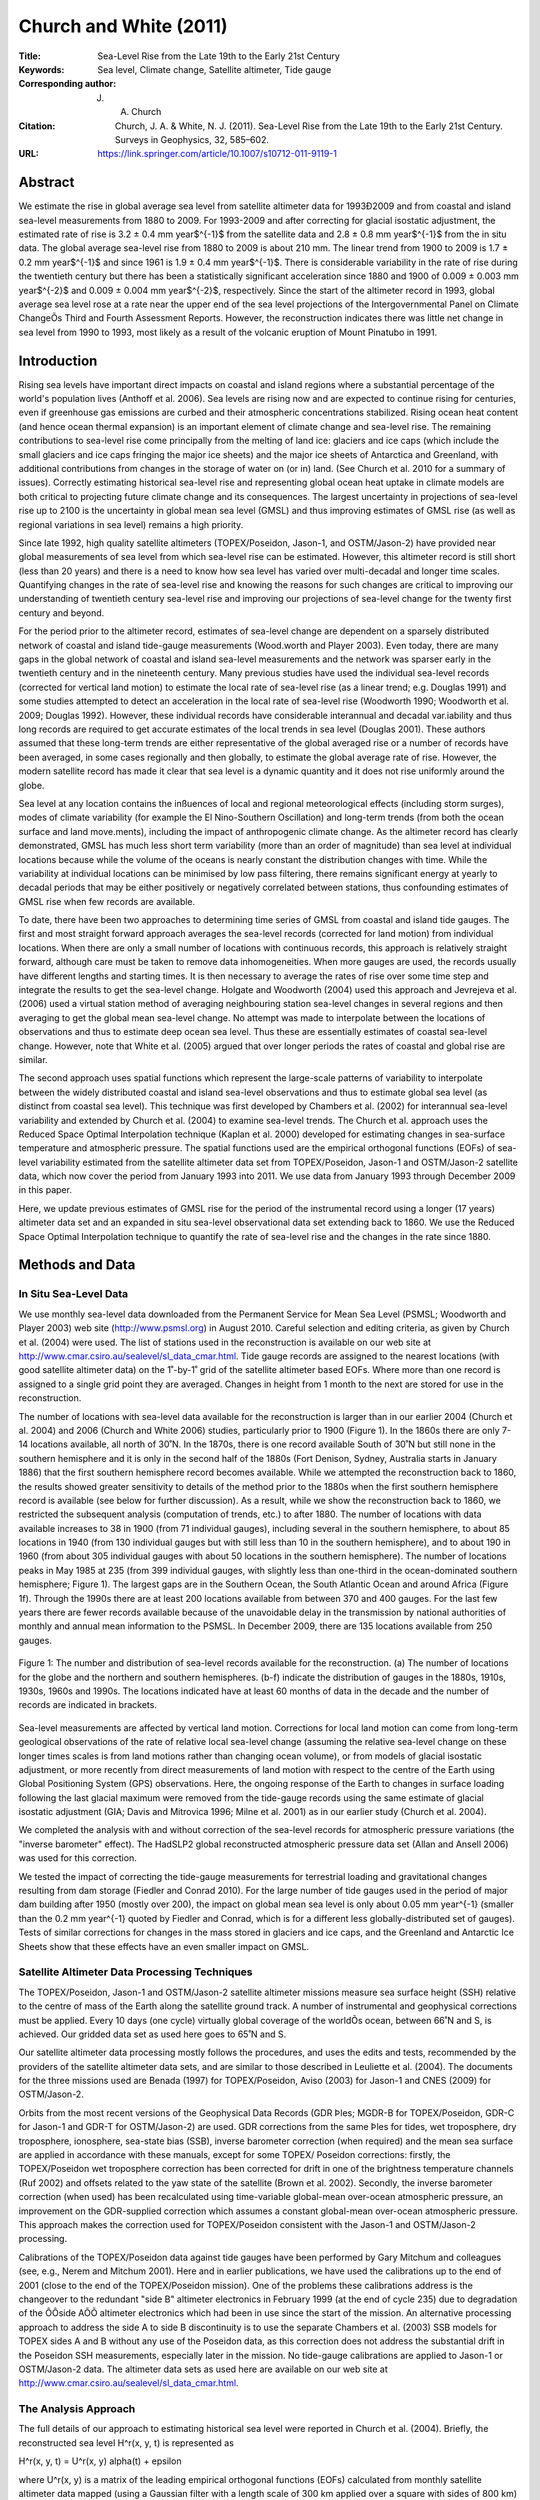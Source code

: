 =======================
Church and White (2011)
=======================

:Title: Sea-Level Rise from the Late 19th to the Early 21st Century

:Keywords: Sea level, Climate change, Satellite altimeter, Tide gauge

:Corresponding author: J. A. Church

:Citation: Church, J. A. & White, N. J. (2011). Sea-Level Rise from the Late 19th to the Early 21st Century. Surveys in Geophysics, 32, 585–602.

:URL: https://link.springer.com/article/10.1007/s10712-011-9119-1


Abstract
--------

We estimate the rise in global average sea level from satellite altimeter data for 1993Ð2009 and from coastal and island sea-level measurements from 1880 to 2009. For 1993-2009 and after correcting for glacial isostatic adjustment, the estimated rate of rise is 3.2 ± 0.4 mm year$^{-1}$ from the satellite data and 2.8 ± 0.8 mm year$^{-1}$ from the in situ data. The global average sea-level rise from 1880 to 2009 is about 210 mm. The linear trend from 1900 to 2009 is 1.7 ± 0.2 mm year$^{-1}$ and since 1961 is 1.9 ± 0.4 mm year$^{-1}$. There is considerable variability in the rate of rise during the twentieth century but there has been a statistically significant acceleration since 1880 and 1900 of 0.009 ± 0.003 mm year$^{-2}$ and 0.009 ± 0.004 mm year$^{-2}$, respectively. Since the start of the altimeter record in 1993, global average sea level rose at a rate near the upper end of the sea level projections of the Intergovernmental Panel on Climate ChangeÕs Third and Fourth Assessment Reports. However, the reconstruction indicates there was little net change in sea level from 1990 to 1993, most likely as a result of the volcanic eruption of Mount Pinatubo in 1991.

Introduction
------------

Rising sea levels have important direct impacts on coastal and island regions where a substantial percentage of the world's population lives (Anthoff et al. 2006). Sea levels are rising now and are expected to continue rising for centuries, even if greenhouse gas emissions are curbed and their atmospheric concentrations stabilized. Rising ocean heat content (and hence ocean thermal expansion) is an important element of climate change and sea-level rise. The remaining contributions to sea-level rise come principally from the melting of land ice: glaciers and ice caps (which include the small glaciers and ice caps fringing the major ice sheets) and the major ice sheets of Antarctica and Greenland, with additional contributions from changes in the storage of water on (or in) land. (See Church et al. 2010 for a summary of issues). Correctly estimating historical sea-level rise and representing global ocean heat uptake in climate models are both critical to projecting future climate change and its consequences. The largest uncertainty in projections of sea-level rise up to 2100 is the uncertainty in global mean sea level (GMSL) and thus improving estimates of GMSL rise (as well as regional variations in sea level) remains a high priority.

Since late 1992, high quality satellite altimeters (TOPEX/Poseidon, Jason-1, and OSTM/Jason-2) have provided near global measurements of sea level from which sea-level rise can be estimated. However, this altimeter record is still short (less than 20 years) and there is a need to know how sea level has varied over multi-decadal and longer time scales. Quantifying changes in the rate of sea-level rise and knowing the reasons for such changes are critical to improving our understanding of twentieth century sea-level rise and improving our projections of sea-level change for the twenty first century and beyond.

For the period prior to the altimeter record, estimates of sea-level change are dependent on a sparsely distributed network of coastal and island tide-gauge measurements (Wood.worth and Player 2003). Even today, there are many gaps in the global network of coastal and island sea-level measurements and the network was sparser early in the twentieth century and in the nineteenth century. Many previous studies have used the individual sea-level records (corrected for vertical land motion) to estimate the local rate of sea-level rise (as a linear trend; e.g. Douglas 1991) and some studies attempted to detect an acceleration in the local rate of sea-level rise (Woodworth 1990; Woodworth et al. 2009; Douglas 1992). However, these individual records have considerable interannual and decadal var.iability and thus long records are required to get accurate estimates of the local trends in sea level (Douglas 2001). These authors assumed that these long-term trends are either representative of the global averaged rise or a number of records have been averaged, in some cases regionally and then globally, to estimate the global average rate of rise. However, the modern satellite record has made it clear that sea level is a dynamic quantity and it does not rise uniformly around the globe.

Sea level at any location contains the inßuences of local and regional meteorological effects (including storm surges), modes of climate variability (for example the El Nino-Southern Oscillation) and long-term trends (from both the ocean surface and land move.ments), including the impact of anthropogenic climate change. As the altimeter record has clearly demonstrated, GMSL has much less short term variability (more than an order of magnitude) than sea level at individual locations because while the volume of the oceans is nearly constant the distribution changes with time. While the variability at individual locations can be minimised by low pass filtering, there remains significant energy at yearly to decadal periods that may be either positively or negatively correlated between stations, thus confounding estimates of GMSL rise when few records are available.

To date, there have been two approaches to determining time series of GMSL from coastal and island tide gauges. The first and most straight forward approach averages the sea-level records (corrected for land motion) from individual locations. When there are only a small number of locations with continuous records, this approach is relatively straight forward, although care must be taken to remove data inhomogeneities. When more gauges are used, the records usually have different lengths and starting times. It is then necessary to average the rates of rise over some time step and integrate the results to get the sea-level change. Holgate and Woodworth (2004) used this approach and Jevrejeva et al. (2006) used a virtual station method of averaging neighbouring station sea-level changes in several regions and then averaging to get the global mean sea-level change. No attempt was made to interpolate between the locations of observations and thus to estimate deep ocean sea level. Thus these are essentially estimates of coastal sea-level change. However, note that White et al. (2005) argued that over longer periods the rates of coastal and global rise are similar.

The second approach uses spatial functions which represent the large-scale patterns of variability to interpolate between the widely distributed coastal and island sea-level observations and thus to estimate global sea level (as distinct from coastal sea level). This technique was first developed by Chambers et al. (2002) for interannual sea-level variability and extended by Church et al. (2004) to examine sea-level trends. The Church et al. approach uses the Reduced Space Optimal Interpolation technique (Kaplan et al. 2000) developed for estimating changes in sea-surface temperature and atmospheric pressure. The spatial functions used are the empirical orthogonal functions (EOFs) of sea-level variability estimated from the satellite altimeter data set from TOPEX/Poseidon, Jason-1 and OSTM/Jason-2 satellite data, which now cover the period from January 1993 into 2011. We use data from January 1993 through December 2009 in this paper.

Here, we update previous estimates of GMSL rise for the period of the instrumental record using a longer (17 years) altimeter data set and an expanded in situ sea-level observational data set extending back to 1860. We use the Reduced Space Optimal Interpolation technique to quantify the rate of sea-level rise and the changes in the rate since 1880.

Methods and Data
----------------

In Situ Sea-Level Data
~~~~~~~~~~~~~~~~~~~~~~

We use monthly sea-level data downloaded from the Permanent Service for Mean Sea Level (PSMSL; Woodworth and Player 2003) web site (http://www.psmsl.org) in August 2010. Careful selection and editing criteria, as given by Church et al. (2004) were used. The list of stations used in the reconstruction is available on our web site at http://www.cmar.csiro.au/sealevel/sl_data_cmar.html. Tide gauge records are assigned to the nearest locations (with good satellite altimeter data) on the 1˚-by-1˚ grid of the satellite altimeter based EOFs. Where more than one record is assigned to a single grid point they are averaged. Changes in height from 1 month to the next are stored for use in the reconstruction.

The number of locations with sea-level data available for the reconstruction is larger than in our earlier 2004 (Church et al. 2004) and 2006 (Church and White 2006) studies, particularly prior to 1900 (Figure 1). In the 1860s there are only 7-14 locations available, all north of 30˚N. In the 1870s, there is one record available South of 30˚N but still none in the southern hemisphere and it is only in the second half of the 1880s (Fort Denison, Sydney, Australia starts in January 1886) that the first southern hemisphere record becomes available. While we attempted the reconstruction back to 1860, the results showed greater sensitivity to details of the method prior to the 1880s when the first southern hemisphere record is available (see below for further discussion). As a result, while we show the reconstruction back to 1860, we restricted the subsequent analysis (computation of trends, etc.) to after 1880. The number of locations with data available increases to 38 in 1900 (from 71 individual gauges), including several in the southern hemisphere, to about 85 locations in 1940 (from 130 individual gauges but with still less than 10 in the southern hemisphere), and to about 190 in 1960 (from about 305 individual gauges with about 50 locations in the southern hemisphere). The number of locations peaks in May 1985 at 235 (from 399 individual gauges, with slightly less than one-third in the ocean-dominated southern hemisphere; Figure 1). The largest gaps are in the Southern Ocean, the South Atlantic Ocean and around Africa (Figure 1f). Through the 1990s there are at least 200 locations available from between 370 and 400 gauges. For the last few years there are fewer records available because of the unavoidable delay in the transmission by national authorities of monthly and annual mean information to the PSMSL. In December 2009, there are 135 locations available from 250 gauges.

.. figure:: figures/churchwhite11/fig01.jpg
   :align: center
   :width: 50%

   Figure 1: The number and distribution of sea-level records available for the reconstruction. (a) The number of locations for the globe and the northern and southern hemispheres. (b-f) indicate the distribution of gauges in the 1880s, 1910s, 1930s, 1960s and 1990s. The locations indicated have at least 60 months of data in the decade and the number of records are indicated in brackets.

Sea-level measurements are affected by vertical land motion. Corrections for local land motion can come from long-term geological observations of the rate of relative local sea-level change (assuming the relative sea-level change on these longer times scales is from land motions rather than changing ocean volume), or from models of glacial isostatic adjustment, or more recently from direct measurements of land motion with respect to the centre of the Earth using Global Positioning System (GPS) observations. Here, the ongoing response of the Earth to changes in surface loading following the last glacial maximum were removed from the tide-gauge records using the same estimate of glacial isostatic adjustment (GIA; Davis and Mitrovica 1996; Milne et al. 2001) as in our earlier study (Church et al. 2004).

We completed the analysis with and without correction of the sea-level records for atmospheric pressure variations (the "inverse barometer" effect). The HadSLP2 global reconstructed atmospheric pressure data set (Allan and Ansell 2006) was used for this correction.

We tested the impact of correcting the tide-gauge measurements for terrestrial loading and gravitational changes resulting from dam storage (Fiedler and Conrad 2010). For the large number of tide gauges used in the period of major dam building after 1950 (mostly over 200), the impact on global mean sea level is only about 0.05 mm year^{-1} (smaller than the 0.2 mm year^{-1} quoted by Fiedler and Conrad, which is for a different less globally-distributed set of gauges). Tests of similar corrections for changes in the mass stored in glaciers and ice caps, and the Greenland and Antarctic Ice Sheets show that these effects have an even smaller impact on GMSL.


Satellite Altimeter Data Processing Techniques
~~~~~~~~~~~~~~~~~~~~~~~~~~~~~~~~~~~~~~~~~~~~~~

The TOPEX/Poseidon, Jason-1 and OSTM/Jason-2 satellite altimeter missions measure sea surface height (SSH) relative to the centre of mass of the Earth along the satellite ground track. A number of instrumental and geophysical corrections must be applied. Every 10 days (one cycle) virtually global coverage of the worldÕs ocean, between 66˚N and S, is achieved. Our gridded data set as used here goes to 65˚N and S.

Our satellite altimeter data processing mostly follows the procedures, and uses the edits and tests, recommended by the providers of the satellite altimeter data sets, and are similar to those described in Leuliette et al. (2004). The documents for the three missions used are Benada (1997) for TOPEX/Poseidon, Aviso (2003) for Jason-1 and CNES (2009) for OSTM/Jason-2.

Orbits from the most recent versions of the Geophysical Data Records (GDR Þles; MGDR-B for TOPEX/Poseidon, GDR-C for Jason-1 and GDR-T for OSTM/Jason-2) are used. GDR corrections from the same Þles for tides, wet troposphere, dry troposphere, ionosphere, sea-state bias (SSB), inverse barometer correction (when required) and the mean sea surface are applied in accordance with these manuals, except for some TOPEX/ Poseidon corrections: firstly, the TOPEX/Poseidon wet troposphere correction has been corrected for drift in one of the brightness temperature channels (Ruf 2002) and offsets related to the yaw state of the satellite (Brown et al. 2002). Secondly, the inverse barometer correction (when used) has been recalculated using time-variable global-mean over-ocean atmospheric pressure, an improvement on the GDR-supplied correction which assumes a constant global-mean over-ocean atmospheric pressure. This approach makes the correction used for TOPEX/Poseidon consistent with the Jason-1 and OSTM/Jason-2 processing.

Calibrations of the TOPEX/Poseidon data against tide gauges have been performed by Gary Mitchum and colleagues (see, e.g., Nerem and Mitchum 2001). Here and in earlier publications, we have used the calibrations up to the end of 2001 (close to the end of the TOPEX/Poseidon mission). One of the problems these calibrations address is the changeover to the redundant "side B" altimeter electronics in February 1999 (at the end of cycle 235) due to degradation of the ÔÔside AÕÕ altimeter electronics which had been in use since the start of the mission. An alternative processing approach to address the side A to side B discontinuity is to use the separate Chambers et al. (2003) SSB models for TOPEX sides A and B without any use of the Poseidon data, as this correction does not address the substantial drift in the Poseidon SSH measurements, especially later in the mission. No tide-gauge calibrations are applied to Jason-1 or OSTM/Jason-2 data. The altimeter data sets as used here are available on our web site at http://www.cmar.csiro.au/sealevel/sl_data_cmar.html.  

The Analysis Approach
~~~~~~~~~~~~~~~~~~~~~

The full details of our approach to estimating historical sea level were reported in Church et al. (2004). Briefly, the reconstructed sea level H^r(x, y, t) is represented as 

H^r(x, y, t) = U^r(x, y) \alpha(t) + \epsilon

where U^r(x, y) is a matrix of the leading empirical orthogonal functions (EOFs) calculated from monthly satellite altimeter data mapped (using a Gaussian filter with a length scale of 300 km applied over a square with sides of 800 km) to a one degree by one degree grid for the ice free oceans between 65ûS and 65ûN, \epsilon is the uncertainty, x and y are latitude and longitude and t is time. This matrix is augmented by an additional "mode" that is constant in space and used to represent any global average sea-level rise. In the reduced space optimal interpolation, the amplitude of the constant mode and these EOFs are calculated by minimising the cost function

S(\alpha) = (K U^r \alpha - H^0)^T M^{-1} (K U^r \alpha - H^0) + \alpha^T \Lambda \alpha

This cost function minimises the difference between the reconstructed sea levels and the observed coastal and island sea levels H^0, allowing for a weighting related to the observational uncertainties, omitted EOFs and also down-weights higher order EOFs. K is a sampling operator equal to 1 when there is observed sea-level data available and 0 otherwise, \Lambda is the diagonal matrix of the eigenvalues of the covariance matrix of the altimeter data and M is the error covariance matrix given by

M = R + KU' \Lambda' U'^{T}K^T

where R is the matrix of the covariance of the instrumental errors (assumed diagonal here) and the primes indicate the higher order EOFs not included in the reconstruction.

The EOFs are constructed from the covariances of the altimeter sea-level data after removal of the mean. Any overall increase in sea level as a result of ocean thermal expansion or the addition of mass to the ocean is difficult to represent by a finite number of EOFs. We therefore include an additional "mode" which is constant in space to represent this change in GMSL.

Because the sea-level measurements are not related to a common datum, we actually work with the change in sea level between time steps and then integrate over time to get the solution. The least squares solution provides an estimate of the amplitude of the leading EOFs, global average sea-level and error estimates.

Christiansen et al. (2010) tested the robustness of various reconstruction techniques, including an approach similar to that developed by Church et al. (2004) using thermosteric sea level calculated from climate model results. They used an ensemble of model results (derived by randomising the phase of the principal components of the model sea level, see Christiansen et al. (2010) for details). For a method similar to that used here (including the additional "constant" mode and for a 20 year period for determining the EOFs), the trend in the ensemble mean reconstruction was within a few percent of the true value when 200 gauges were available (with about a 10% variation for the inter.quartile range of individual estimates, decreasing to about 5% when a 50 year period for determining the EOFs was available). When only 40 gauges were used, the ensemble mean trend was biased low by a little under 10% (with an interquartile range of about 15%). They further showed that the reconstructions tend to overestimate the interannual variability and that a longer period for determining the EOFs is important in increasing the correlation between the reconstructed and model year to year variability. Reconstructions that do not use the constant mode perform poorly compared to those that do. These results are similar to our own tests with climate model simulations, with the reconstruction tending to have a slightly smaller trend. Christiansen et al. also found a simple mean of the tide gauges reproduces the trend with little bias in the ensemble mean and about a 10% variation in the interquartile range. However, the simple mean has larger interannual variations and correlates less well with the model interannual variability.

The GMSL estimates are not sensitive to the number of EOFs (over the range 4Ð20 plus the constant mode) used in the reconstruction, although the average correlation between the observed and reconstructed signal increases and the residual variance decreases when a larger number of EOFs is used. For the long periods considered here and with only a small number of records available at the start of the reconstruction period, we used only four EOFs which explain 45% of the variance, after removal of the trend.

Computation of EOFs
~~~~~~~~~~~~~~~~~~~

For each altimeter mission the along-track data described above are smoothed onto a 1˚-by-1˚-by-1 month grid for the permanently ice-free ocean from 65˚S to 65˚N. The smoothing uses an e-folding length of 300 km and covers 90% of the global oceans. The three data sets are combined by matching means at each grid point (rather than just the global average) over the common periods between TOPEX/Poseidon and Jason-1 and between Jason-1 and OSTM/Jason-2. This is an attempt to overcome the problem of different geographically correlated errors in the missions, for example due to different sea-state bias corrections. The overlap between TOPEX/Poseidon and Jason-1 was from 15-January-2002 to 21-August-2002 (T/P cycles 344-365, J-1 cycles 1-22) or, effectively, February to July 2002 in our monthly data sets. The overlap between Jason-1 and OSTM/ Jason-2 was from 12-July-2008 to 26-January-2009 (J-1 cycles 240-259 and J-2 cycles 1-20) or, effectively, August to December 2008 in our monthly data sets.

Separate versions of the altimeter data sets with and without the inverse barometer correction and with and without the seasonal signal are produced, as follows:

* Only whole years (in this case 17 years) are used.
* Grid points with gaps in the time series (e.g. due to seasonal sea ice) are ignored.
* The data are area (cos(latitude)) weighted.
* The global-mean trend is removed.
* The GIA correction appropriate for this data is applied (Mark Tamisiea, NOC Liverpool, private communication).

In the original (Church et al. 2004; Church and White 2006) reconstructions, the EOFs were defined with the 9 and 12 years (respectively) of TOPEX/Poseidon and Jason-1 satellite altimeter data available at those times. There are now 17 years of monthly satellite altimeter data available, almost twice as long as the original series. This longer time series should be able to better represent the variability and result in an improved reconstruction of global average sea level, as found by Christiansen et al. (2010). After removing the global average trend and the seasonal (annual plus semi-annual) signal, the first four EOFs account for 29, 8, 5 and 4% of the variance (Figure 2). If the seasonal signal is not removed, the first four EOFs account for 24, 18, 14 and 4% of the variance. These EOFs characterise the large-scale interannual variability, particularly that associated with the El Nino-Southern Oscillation phenomenon, and for the case where the seasonal signal has not been removed, also include the seasonal north/south oscillation of sea level.

.. figure:: figures/churchwhite11/fig02.jpg
   :align: center
   :width: 50%

   Figure 2: The EOFs used in the sea-level construction. The four EOFs on the left include the seasonal signal and represent a combination of the seasonal signal and interannual variability. The corresponding four EOFs on the right are after the seasonal signal has been removed from the altimeter data. The EOFs are dimensionless and of unit length. 

Sensitivity of the Results
~~~~~~~~~~~~~~~~~~~~~~~~~~

To complete the reconstruction, we need to specify two parameters: the instrumental error covariance matrix R and the relative weighting of the "constant" mode to the EOFs. Church and White (2006) used the first differences between sets of nearby sea-level records to compute an average error estimate of the first differences of 50 mm and assumed errors were independent of and between locations (i.e. the error covariance matrix was diagonal). When the seasonal signal was removed, tests indicated the residual variance increased when a smaller error estimate was used but was not sensitive to the selection of larger values. Similarly, the residual variance increased when the weighting of the ÔÔconstantÕÕ mode was less than 1.5 times the first EOF but was not sensitive to larger values. The computed trends for the 1880Ð2009 increased slightly (0.06 mm year -1 or about 4%) when the relative weighting was increased by 33% from 1.5 to 2.0 or the error estimate was decreased by 40% to 30 mm. Prior to 1880 when there were less than 15 locations available and none in the southern hemisphere, there was considerably greater sensitivity to the parameter choice than for the rest of the record and hence we focus on results after 1880. When the seasonal signal was retained in the solution, a larger error estimate of 70 mm was appropriate. This solution also had a larger residual variance and a slightly greater sensitivity in the trend to the parameter choice and hence we focus on the solution with the seasonal signal removed, as in our earlier studies.

As a further test of the effectiveness of the EOFs to represent the interannual variability in GMSL, we computed EOFs using shorter periods of 9 and 12 years, similar to our earlier analyses (Church et al. 2004; Church and White 2006). The resulting estimates are well within the uncertainties.

The atmospheric pressure correction makes essentially no difference to the GMSL time series for the computations with the seasonal signal removed and no difference to the computations including the seasonal signal after about 1940. However, prior to 1940, the correction does make a significant difference to the GMSL calculated with the seasonal signal included. These results suggests some problem with the atmospheric correction prior to 1940 and as a result we decided not to include this correction in the results. This issue seems to be related to the HadSLP2 data set not resolving the annual cycle and, possibly, the spatial patterns well for the Southern Hemisphere south of 30 S for the 1920s and 1930s, presumably because of sparse and changing patterns of input data at this time and in this region. This is being investigated further.


Results
-------

We present results for two periods: from 1880 to 2009 and the satellite altimeter period from January 1993 to December 2009. The latter is only a partial test of the reconstruction technique because the EOFs used were actually determined for this period.

The reconstructed and satellite estimates of GMSL have somewhat different error sources. The two largest uncertainties for the reconstructed sea level are the incomplete global coverage of sea-level measurements (particularly in the southern hemisphere), and uncertainties in land motions used to correct the sea-level records. The former contributes directly to the formal uncertainty estimates that are calculated on the basis that the sea-level records are independent. In estimating uncertainties on linear trends and accelerations, we recognise the series are autocorrelated and the number of effective degrees of freedom is only a quarter of the number of years of data. Previous tests using various GIA models suggest an additional uncertainty in trends of about ±0.1 mm year^{-1} (Church et al. 2004) that should be added in quadrature to the uncertainty in the trend estimate from the time series (but not for estimates of the acceleration in the rate of rise). The annual time series of GMSL and the estimated uncertainty estimates are available at http://www.cmar.csiro.au/sealevel/sl_data_cmar.html.

1993-2009
~~~~~~~~~

The global mean sea level can be computed cycle-by-cycle (every 10 days) directly from the along track satellite data or from the mapped (monthly) satellite data. After averaging the cycle-by-cycle data set over 3 cycles these two estimates for the Jason-1 mission (February 2002 to January 2009; Figure 3) are very similar; the differences have a standard deviation of 1.0 mm. The trends are different by only 0.2 mm year^{-1}, with the trend from the gridded data set being higher numerically, but not statistically different from the trend from the along-track data set.

.. figure:: figures/churchwhite11/fig03.jpg
   :align: center
   :width: 50%

   Figure 3: Comparison of the satellite-altimeter estimates of GMSL from the along-track data (including all ocean areas where valid data are available) and the mapped data (for a fixed grid) for the duration of the Jason-1 altimeter mission.

The reconstructed and altimeter GMSL both increase from 1993 to the end of the record (Figure 4). The larger year-to-year variability of the reconstructed signal (compared with the altimeter record) of ~4-5 mm is less than the one standard deviation uncertainty estimates of about ±7 mm. For almost all of the record, the reconstruction is within the one standard deviation uncertainty estimate of the altimeter record. The uncertainty of the reconstruction increases slightly in the last couple of years because of the smaller number of tide gauge records available through the PSMSL.

.. figure:: figures/churchwhite11/fig04.jpg
   :align: center
   :width: 50%

   Figure 4: Global average sea level from 1990 to 2009 as estimated from the coastal and island sea-level data (blue with one standard deviation uncertainty estimates) and as estimated from the satellite altimeter data from 1993 (red). The satellite and the in situ yearly averaged estimates have the same value in 1993 and the in situ data are zeroed in 1990. The dashed vertical lines indicate the transition from TOPEX Side A to TOPEX Side B, and the commencement of the Jason-1 and OSTM/Jason-2 records.

After correcting for the GIA, the linear trend from the altimeter data from January 1993 to December 2009 is 3.2 ± 0.4 mm year^{-1} (note the GIA values appropriate for correcting the altimeter data are different to that necessary for the in situ data). The uncertainty range (1 standard deviation) comes from fitting a linear trend to the data using uncertainties on the annual averages of 5 mm and is consistent with an updated error budget of altimeter sea-level trend uncertainties (Ablain et al. 2009). They estimate the largest uncertainties are related to the wet tropospheric (atmospheric water vapour) correction, the bias uncertainty of successive missions, orbit uncertainty and the sea-state bias correction. These total to about 0.4 mm year -1, similar to our uncertainty estimate. The reconstructed global average sea-level change over the same period is almost the same as for the altimeter data. However, as a result of different interannual variability, the trend of 2.8 ± 0.8 mm year^{-1} is smaller but not significantly different to the altimeter estimate after correction for glacial isostatic adjustment.

1880-2009
~~~~~~~~~

The GMSL time series (Figure 5) are not significantly different from our earlier 2006 result (Church and White 2006). The total GMSL rise (Figure 5) from January 1880 to December 2009 is about 210 mm over the 130 years. The trend over this period, not weighted by the uncertainty estimates, is 1.5 mm year^{-1} (1.6 mm year^{-1} when weighted by the uncertainty estimates). Although the period starts 10 years later in 1880 (rather than 1870), the total rise (Figure 5) is larger than our 2006 estimate of 195 mm mostly because the series extends 8 years longer to 2009 (compared with 2001).

.. figure:: figures/churchwhite11/fig05.jpg
   :align: center
   :width: 50%

   Figure 5: Global average sea level from 1860 to 2009 as estimated from the coastal and island sea-level data (blue). The one standard deviation uncertainty estimates plotted about the low passed sea level are indicated by the shading. The Church and White (2006) estimates for 1870-2001 are shown by the red solid line and dashed magenta lines for the 1 standard deviation errors. The series are set to have the same average value over 1960-1990 and the new reconstruction is set to zero in 1990. The satellite altimeter data since 1993 is also shown in black.

The interannual variability is mostly less than the one standard deviation uncertainty estimates, which range from ~25 mm in 1880 to a minimum of ~6 mm in 1988 (as shown in Figure 5, where the yearly GMSL time series is plotted over the envelope of smoothed (±3 year boxcar) 1 standard deviation limits). However, there are a number of features which are comparable to/larger than the uncertainty estimates. Firstly, there is a clear increase in the trend from the first to the second half of the record; the linear trend from 1880 to 1935 is 1.1 ± 0.7 mm year^{-1} and from 1936 to the end of the record the trend is 1.8 ± 0.3 mm year^{-1}. The period of relatively rapid sea-level rise commencing in the 1930s ceases abruptly in about 1962 after which there is a fall in sea level of over 10 mm over 5 years. Starting in the late 1960s, sea level rises at a rate of almost 2.4 mm year^{-1} for 15 years from 1967 and at a rate of 2.8 ± 0.8 mm year^{-1} from 1993 to the end of the record. There are brief interruptions in the rise in the mid 1980s and the early 1990s.

The linear trend from 1900 to 2009 is 1.7 ± 0.2 mm year^{-1} and from 1961 to 2009 is 1.9 ± 0.4 mm year^{-1}. However, there are significant departures from a linear trend. We estimate an acceleration in GMSL by fitting a quadratic to the time series, taking account of the time variable uncertainty estimates. From 1880 to 2009, the acceleration (twice the quadratic coefficient) is 0.009 ± 0.003 mm year^{-2} (one standard deviation). This estimate is slightly less than but not significantly different from the (one standard deviation) estimate of Church and White (2006) of 0.013 ± 0.003 mm year^{-2}, but still significantly different from zero at the 95% level. From 1900 to 2009, the acceleration is also 0.009 ± 0.004 mm year^{-2}. If the variable uncertainty estimates are ignored the equivalent accelerations are 0.010 and 0.012 mm year^{-2}.

Discussion
----------

There are other recent estimates of changes in GMSL for this period widely available (Jevrejeva et al. 2006; Holgate and Woodworth, 2004; Fig. 6). They all agree approximately with our updated GMSL time series and the longer of these estimates (Jevrejeva et al. 2006) also has an acceleration in the 1930s and a pause in the rise commencing in the 1960s. These changes are also present in a number of individual sea-level records (Woodworth et al. 2009). However, note that the interannual variability in the Jevrejeva et al. series is unrealistically large in the early part of the record and larger than their uncertainty estimates. The Jevrejeva et al. estimate of sea level prior to 1850 (Jevrejeva et al. 2008) indicates an acceleration in the rate of rise commencing at the end of the eighteenth century. Note that their pre-1850 estimate uses only three-sea level records. We do not attempt to extend our construction back prior to 1860. If instead of the recon.struction technique, we employed a straight average of tide gauges, the overall trend back to 1910 is very similar but there is larger interannual variability (Figure 6). Prior to 1910, the variability is even larger (consistent with the results of Christiansen et al. (2010), with unrealistic decadal trends of ±10 mm year^{-1}.

One source of error is the poor corrections for land motion. Bouin and Wooppelmann (2010) used GPS time series for correcting tide-gauge records for land motion from all sources and estimated a global average sea-level rise of 1.8 mm year^{-1} for the twentieth century, consistent with the present results and early studies (e.g. Douglas 1991). These GPS series are just now beginning to be long enough to provide useful constraints on land motion from all sources (not just GIA).

A significant non-climatic influence on sea level is the storage of water in dams and the depletion of ground water from aquifers, some of which makes it into the ocean. Chao et al. (2008) estimated that about 30 mm of sea-level equivalent is now stored in man-made dams and the surrounding soils; most of this storage occurred since the 1950s. Globally, the rate of dam entrapment has slowed significantly in the last decade or two. The depletion of ground water (Konikow et al. personal communication; Church et al. in preparation) offsets perhaps a third of this terrestrial storage over the last two decades and the rate of depletion has accelerated over the last two decades.

.. figure:: figures/churchwhite11/fig06.jpg
   :align: center
   :width: 50%

   Figure 6: Global average sea level from 1860 to 2009 as estimated from the coastal and island sea-level data (blue) compared with estimates of Jevrejeva et al. (2006, brown), Holgate and Woodworth (2004, red) and from a simple average of the gauges (yellow). All series are set to have the same average value over 1960-1990 and the reconstructions are set to zero in 1990. The satellite altimeter data since 1993 is also shown in black.

We remove this direct (non-climate) anthropogenic change in terrestrial water storage (both dam storage and aquifer depletion) from our observations to focus on the sea-level change related to climatic influences. The resulting time series (Figure 7) shows a slightly faster rate of sea-level rise since about 1960 and a slightly larger acceleration for the periods since 1880 and 1900. Terrestrial storage contributed to the sea level fall in the 1960s but does not fully explain it. The volcanic eruptions of Mt Agung in 1963, El Chichon in 1982 and Mt Pinatubo in 1991 probably contribute to the small sea level falls in the few years following these eruptions (Church et al. 2005; Gregory et al. 2006; Domingues et al. 2008) but it has not yet been possible to quantitatively explain the mid 1960s fall in sea level (Church et al. in preparation).

.. figure:: figures/churchwhite11/fig07.jpg
   :align: center
   :width: 50%

   Figure 7: Global average sea level from 1860 to 2009 as estimated from the coastal and island sea-level data (grey) and after correcting for the changes in terrestrial storage associated with the building of dams and the deletion of aquifers (blue). Note these series are virtually identical before 1950.

The acceleration in the rate of sea-level rise since 1880 is in qualitative agreement with the few available long (mostly northern hemisphere) sea-level records and longer term estimates of sea level from geological (e.g. salt-marsh) data (for example Donnelly et al. 2004; Gehrels et al. 2006). These data mostly indicate an acceleration at the end of the nineteenth or start of the twentieth century (see Woodworth et al. 2011, this volume, for a summary and references).

In addition to the overall increase in the rate of sea-level rise, there is also considerable variability in the rate. Using the yearly average data, we computed trends for successive 16 year periods (close to the length of the altimeter data set) from 1880 to the present (Figure 8). We find maxima in the rates of sea-level rise of over 2 mm year^{-1} in the 1940s and 1970s and nearly 3 mm year^{-1} in the 1990s (Figure 8). As in earlier studies (using 10 and 20 year windows; Church and White 2006; Church et al. 2008), the most recent rate of rise over these short 16 year windows is at the upper end of a histogram of trends but is not statistically higher than the peaks during the 1940s and 1970s. Consistent with the findings of Christiansen et al. (2010), our computed variability in the rates of rise are almost a factor of two less than those where an average of tide gauges (Holgate and Woodworth 2004; Holgate 2007) is used to estimate GMSL. The rate of sea-level rise since 1970 has now been quantitatively explained (Church et al. in preparation) by a gradual increase in ocean thermal expansion, with fluctuations at least partly related to volcanic eruptions, and an increasing cryospheric contribution. The contribution from glaciers and ice caps (Cogley 2009), and the Greenland Ice Sheet (Rignot et al. 2008, 2011) both increased in the 1990s. There are also recent indications of an increasing contribution from the West Antarctic Ice Sheet (Rignot et al. 2011). The larger rate of rise in the 1940s may be related to larger glacier and ice-cap contributions (Oerlemanns et al. 2007) and higher temperatures over Greenland resulting in larger sea-level contributions at that time.

.. figure:: figures/churchwhite11/fig08.jpg
   :align: center
   :width: 50%

   Figure 8: Linear trends in sea level over successive 16 year periods for the yearly averaged reconstructed sea-level data. The trend from the satellite altimeter data are shown at the end of the time series.

The rate of sea-level rise as measured both by the satellite altimeter record and the in situ reconstruction of about 3 mm year^{-1} since 1993 is near the upper end of the sea-level projections for both the Intergovernmental Panel on Climate Change's Third (Church et al. 2001) and Fourth (Meehl et al. 2007 - see also Hunter 2010) Assessment Reports. However, note that the in situ data also indicates that there was little net change in GMSL from 1990 to 1993, most likely as a result of the volcanic eruption of Mount Pinatubo in 1991 (Domingues et al. 2008; Church et al. in preparation).

Significant progress has been made during the last decade in estimating and understanding historical sea-level rise. However, much remains to be done. Of particular importance is the maintenance and continuation of the observing network and associated infrastructure such as the PSMSL archive. The in situ sea-level data set continues to provide a very valuable contribution to our understanding of late nineteenth, twentieth and early twenty first century sea-level rise. Data archaeology and paleo observations to extend the spatial and temporal coverage of in situ sea-level observations need to be vigorously pursued. Modern GPS measurements at tide-gauge locations, which are now beginning to provide valuable information on vertical land motion (e.g., Bouin and Woppelmann 2010) should be continued and expanded. This applies in particular to the use of in situ data to monitor the accuracy of satellite altimeter measurement systems. Increasing the number and geographical distribution of these GPS observations is a priority. Of course a major priority is maintaining a continuous record of high-quality satellite-altimeter observations of the oceans and continuing to improve the International Terrestrial Reference Frame and maintaining and expanding the associated geodetic networks. These improved observations need to be combined with more elegant analysis of the observations, including, for example, considering changes in the gravitational field associated with evolving mass distributions on the Earth and using observations of sea-level rise, ocean thermal expansion and changes in the cryosphere in combined solutions.


:Acknowledgments: This paper is a contribution to the Commonwealth Scientific Industrial Research Organization (CSIRO) Climate Change Research Program. J. A. C. and N. J. W. were partly funded by the Australian Climate Change Science Program. NASA & CNES provided the satellite altimeter data, PSMSL the tide-gauge data.


References
----------

Ablain MA, Cazenave A, Valladeau G, Guinehut S (2009) A new assessment of the error budget of global mean sea level rate estimated by satellite altimetry over 1993-2008. Ocean Sci 5:193-2001

Allan R, Ansell T (2006) A new globally complete monthly historical gridded mean sea level pressure dataset (HadSLP2): 1850-2004. J Clim 19:5816-5842

Anthoff D, Nicholls RJ, Tol RSJ, Vafeidis AT (2006) Global and regional exposure to large rises in sea-level: a sensitivity analysis. Tyndall Centre for climate change Research Working paper 96

Aviso (2003) AVISO and PODAAC user handbook - IGDR and GDR jason products. Edition 2.0. SMM.MU-M5-OP-13184-CN

Benada JR (1997) PO.DAAC Merged GDR (TOPEX/POSEIDON) Generation B user’s handbook, version 2.0, JPL D-11007

Bouin MN, Woppelmann G (2010) Land motion estimates from GPS at tide gauges: a geophysical evaluation. Geophys J Int 180:193-209. doi:10.1111/j.1365-246X.2009.04411.x

Brown S, Ruf CS, Keihm SJ (2002) Brightness temperature and path delay correction for TOPEX micro.wave radiometer yaw state bias. Technical report to the TOPEX/Poseidon Science Working Team, 8 August 2002, University of Michigan

Chambers DP, Melhaff CA, Urban TJ, Fuji D, Nerem RS (2002) Low-frequency variations in global mean sea level: 1950Ð2000. J Geophys Res 107:3026. doi:10.129/2001JC001089

Chambers DP, Hayes SA, Reis JC, Urban TJ (2003) New TOPEX sea state bias models and their effect on global mean sea level. J Geophys Res 108:3305. doi:10.1029/2003JC001839

Chao BF, Wu YH, Li YS (2008) Impact of artificial reservoir water impoundment on global sea level. Science 320:212Ð214. doi:10.1126/science.1154580

Christiansen B, Schmith T, Thejll P (2010) A surrogate ensemble study of sea level reconstructions. J Clim 23:4306Ð4326. doi:10.1175/2010JCLI3014.1

Church JA, White NJ (2006) A 20th century acceleration in global sea-level rise. Geophys Res Lett 33:L10602. doi:10.1029/2005GL024826

Church JA, Gregory JM, Huybrechts P, Kuhn M, Lambeck K, Nhuan MT, Qin D, Woodworth PL (2001) Changes in Sea Level. In: Houghton JT, Ding Y, Griggs DJ, Noguer M, van der Linden P, Dai X, Maskell K, Johnson CI (eds) Climate change 2001: the scientific basis. Contribution of working group 1 to the third assessment report of the intergovernmental panel on climate change. Cambridge University Press, Cambridge

Church JA, White NJ, Coleman R, Lambeck K, Mitrovica JX (2004) Estimates of the regional distribution of sea-level rise over the 1950 to 2000 period. J Clim 17:2609Ð2625

Church JA, White NJ, Arblaster J (2005) SigniÞcant decadal-scale impact of volcanic eruptions on sea level and ocean heat content. Nature 438:74Ð77. doi:10.1038/nature04237

Church J, White N, Aarup T, Wilson SW, Woodworth P, Domingues C, Hunter J, Lambeck K (2008) Understanding global sea levels: past, present and future. Sustain Sci 3:9Ð22. doi:10.1007/ s11625-008-0042-4

Church JA, Woodworth PL, Aarup T, Wilson SW (eds) (2010) Understanding sea-level rise and variability. Wiley-Blackwell Publishing, Chichester

CNES (2009) OSTM/Jason-2 Products Handbook. SALP-MU-M-OP-15815-CN

Cogley JG (2009) Geodetic and direct mass-balance measurements: comparison and joint analysis. Ann Glaciol 50:96-100

Davis JL, Mitrovica JX (1996) Glacial isostatic adjustment and the anomalous tide gauge record of eastern North America. Nature 379:331Ð333

Domingues CM, Church JA, White NJ, Gleckler PJ, Wijffels SE, Barker PM, Dunn JR (2008) Improved estimates of upper-ocean warming and multi-decadal sea-level rise. Nature 453:1090Ð1093. doi: 10.1038/nature07080

Donnelly JP, Cleary P, Newby P, Ettinger R (2004) Coupling instrumental and geological records of sea level change: evidence from southern New England of an increase in the rate of sea level rise in the late 19th century. Geophys Res Lett 31:L05203. doi:10.1029/2003GL018933

Douglas BC (1991) Global sea level rise. J Geophys Res 96:6981Ð6992

Douglas BC (1992) Global sea level acceleration. J Geophys Res 97:12,699-12,706

Douglas BC (2001) Sea level change in the era of the recording tide gauge. In: Douglas BC, Michael S, Kearney MS, Leatherman SP (eds) Sea level rise. International Geophysical Series, vol 75, Academic Press, San Diego

Fiedler JW, Conrad CP (2010) Spatial variability of sea level rise due to water impoundment behind dams. Geophys Res Lett 37:L12603. doi:10.1029/2010GL043462

Gehrels WR, Marshall WA, Gehrels MJ, Larsen G, Kirby JR, Eirksson J, Heinemeier J, Shimmield T (2006) Rapid sea-level rise in the North Atlantic Ocean since the Þrst half of the nineteenth century. The Holocene 16:949Ð965. doi:10.1177/0959683606hl986rp

Gregory JM, Lowe JA, Tett SFB (2006) Simulated global-mean sea-level changes over the last half.millenium. J Clim 19:4576Ð4591

Holgate SJ (2007) On the decadal rates of sea level change during the twentieth century. Geophys Res Lett 34:L01602. doi:10.1029/2006GL028492

Holgate SJ, Woodworth PL (2004) Evidence for enhanced coastal sea level rise during the 1990s. Geophys Res Lett 31:L07305. doi:10.1029/2004GL019626

Hunter J (2010) Estimating sea-level extremes under conditions of uncertain sea-level rise. Clim Chang 99:331Ð350. doi:10.1007/s10584-009-9671-6

Jevrejeva S, Grinsted A, Moore JC, Holgate S (2006) Nonlinear trends and multi-year cycles in sea level records. J Geophys Res 111:C09012. doi:10.1029/2005JC003229

Jevrejeva S, Moore JC, Grinsted A, Woodworth PL (2008) Recent global sea level acceleration started over 200 years ago. Geophys Res Lett 35:L08715. doi:08710.01029/02008GL033611

Kaplan A, Kushnir Y, Cane MA (2000) Reduced space optimal interpolation of historical marine sea level pressure. J Clim 13:2987Ð3002

Leuliette EW, Nerem RS, Mitchum GT (2004) Calibration of TOPEX/Poseidon and Jason Altimeter Data to construct a continuous record of mean sea level change. Mar Geodesy 27:79Ð94. doi:10.1080/ 01490410490465193

Meehl GA, Stocker TF, Collins WD, Friedlingstein P, Gaye AT, Gregory JM, Kitoh A, Knutti R, Murphy JM, Noda A, Raper SCB, Watterson IG, Weaver AJ, Zhao Z-C (2007) Global climate projections. In: Qin D, Solomon S, Manning M, 

Marquis M, Averyt K, Tignor MMB, Miller HL Jr, Chen Z (eds) Climate change 2007: the physical science basis. Contribution of working group 1 to the fourth assessment report of the intergovernmental panel on climate change. Cambridge University Press, Cambridge

Milne GA, Davis JL, Mitrovica JX, Scherneck H-G, Johansson JM, Vermeer M, Koivula H (2001) Space-geodetic constraints on glacial isostatic adjustment in Fennoscandia. Science 291:2381Ð2385

Nerem RS, Mitchum GT (2001) Chapter 6 of Sea level riseÑhistory and consequences. In: Douglas BC, Kearney MS, Leatherman SP (eds) Academic Press, London

Oerlemanns J, Dyurgerov M, van de Wal RSW (2007) Reconstructing the glacier contribution to sea-level rise back to 1850. The Cryosphere 1:59-65

Rignot E, Box JE, Burgess E, Hanna E (2008) Mass balance of the Greenland Ice Sheet from 1958 to 2007. Geophys Res Lett 35:L20502. doi:10.1029/2008GL035417

Rignot E, Velicogna I, van den Broeke MR, Monaghan A, Lenaerts J (2011) Acceleration of the contribution of the Greenland and Antarctic ice sheets to sea level rise. Geophys Res Lett 38:L05503. doi: 10.1029/2011GL046583

Ruf CS (2002) TMR drift correction to 18 GHz brightness temperatures, Revisited. Report to TOPEX Project, 3 June, 2002

White NJ, Church JA, Gregory JM (2005) Coastal and global averaged sea-level rise for 1950 to 2000. Geophys Res Lett 32:L01601. doi:10.1029/2004GL021391

Woodworth PL (1990) A search for accelerations in records of European mean sea level. Int J Climatol 10:129Ð143

Woodworth PL, Player R (2003) The permanent service for mean sea level: an update to the 21st century. J Coastal Res 19:287Ð295

Woodworth PL, White NJ, Jevrejeva S, Holgate SJ, Church JA, Gehrels WR (2009) Evidence for the accelerations of sea level on multi-decade and century timescales. Int J Climatol 29:777Ð789. doi: 10.1002/joc.1771

Woodworth PL, Menendez M, Gehrels WR (2011) Evidence for Century-time scale Acceleration in mean sea levels and for recent changes in extreme sea levels. Surveys in Geophysics, This Volume
